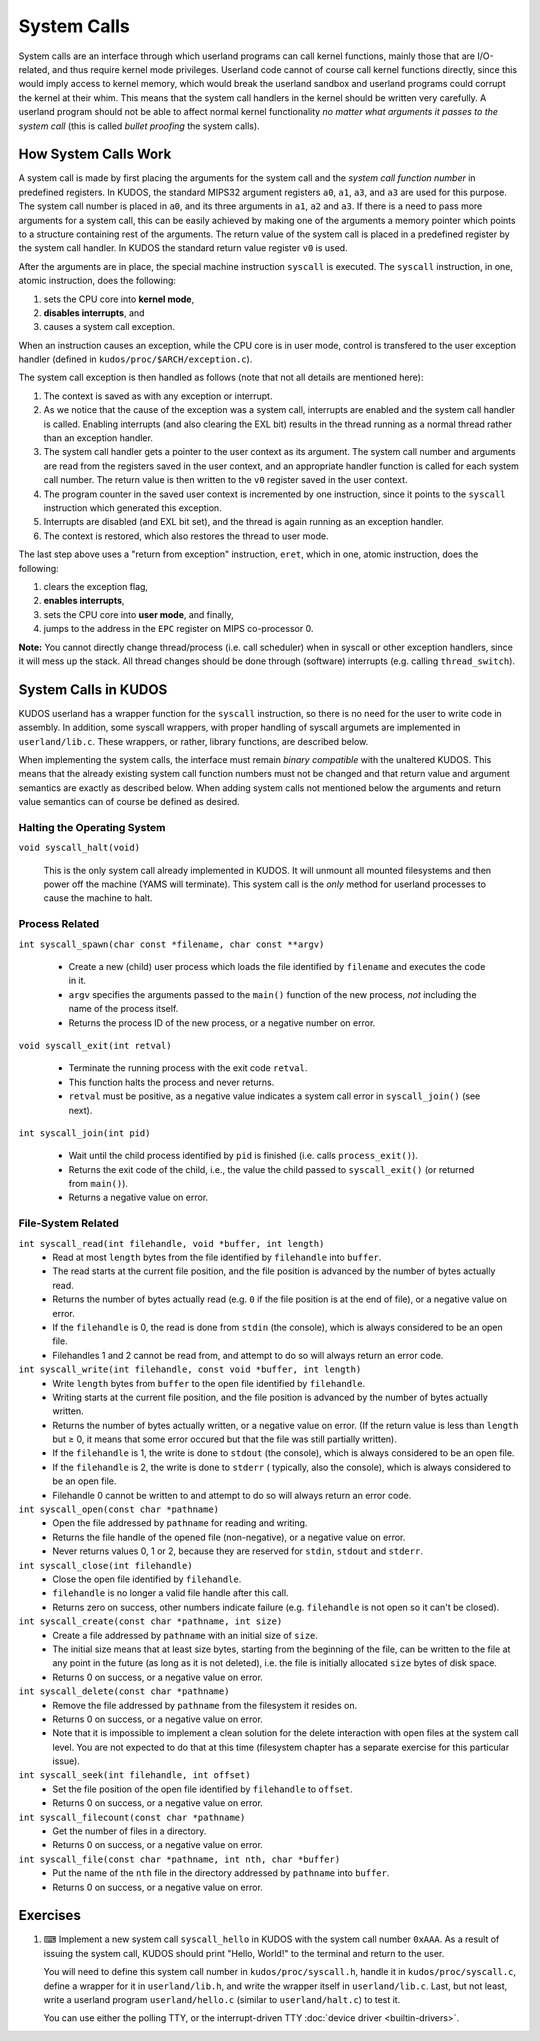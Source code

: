 System Calls
============

System calls are an interface through which userland programs can call kernel
functions, mainly those that are I/O-related, and thus require kernel mode
privileges. Userland code cannot of course call kernel functions directly,
since this would imply access to kernel memory, which would break the userland
sandbox and userland programs could corrupt the kernel at their whim. This
means that the system call handlers in the kernel should be written very
carefully. A userland program should not be able to affect normal kernel
functionality *no matter what arguments it passes to the system call* (this is
called *bullet proofing* the system calls).

How System Calls Work
---------------------

A system call is made by first placing the arguments for the system call and
the *system call function number* in predefined registers. In KUDOS, the
standard MIPS32 argument registers ``a0``, ``a1``, ``a3``, and ``a3`` are used
for this purpose. The system call number is placed in ``a0``, and its three
arguments in ``a1``, ``a2`` and ``a3``. If there is a need to pass more
arguments for a system call, this can be easily achieved by making one of the
arguments a memory pointer which points to a structure containing rest of the
arguments. The return value of the system call is placed in a predefined
register by the system call handler. In KUDOS the standard return value
register ``v0`` is used.

After the arguments are in place, the special machine instruction ``syscall``
is executed. The ``syscall`` instruction, in one, atomic instruction, does the
following:

1. sets the CPU core into **kernel mode**,
2. **disables interrupts**, and
3. causes a system call exception.

When an instruction causes an exception, while the CPU core is in user mode,
control is transfered to the user exception handler (defined in
``kudos/proc/$ARCH/exception.c``).

The system call exception is then handled as follows (note that not all details
are mentioned here):

1. The context is saved as with any exception or interrupt.

2. As we notice that the cause of the exception was a system call, interrupts
   are enabled and the system call handler is called. Enabling interrupts (and
   also clearing the EXL bit) results in the thread running as a normal thread
   rather than an exception handler.

3. The system call handler gets a pointer to the user context as its argument.
   The system call number and arguments are read from the registers saved in
   the user context, and an appropriate handler function is called for each
   system call number. The return value is then written to the ``v0`` register
   saved in the user context.

4. The program counter in the saved user context is incremented by one
   instruction, since it points to the ``syscall`` instruction which generated
   this exception.

5. Interrupts are disabled (and EXL bit set), and the thread is again running
   as an exception handler.

6. The context is restored, which also restores the thread to user mode.

The last step above uses a "return from exception" instruction, ``eret``, which
in one, atomic instruction, does the following:

1. clears the exception flag,
2. **enables interrupts**,
3. sets the CPU core into **user mode**, and finally,
4. jumps to the address in the ``EPC`` register on MIPS co-processor 0.

**Note:** You cannot directly change thread/process (i.e. call scheduler) when
in syscall or other exception handlers, since it will mess up the stack. All
thread changes should be done through (software) interrupts (e.g. calling
``thread_switch``).

System Calls in KUDOS
---------------------

KUDOS userland has a wrapper function for the ``syscall`` instruction, so there
is no need for the user to write code in assembly. In addition, some syscall
wrappers, with proper handling of syscall argumets are implemented in
``userland/lib.c``.  These wrappers, or rather, library functions, are
described below.

When implementing the system calls, the interface must remain *binary
compatible* with the unaltered KUDOS. This means that the already existing
system call function numbers must not be changed and that return value and
argument semantics are exactly as described below. When adding system calls not
mentioned below the arguments and return value semantics can of course be
defined as desired.

Halting the Operating System
^^^^^^^^^^^^^^^^^^^^^^^^^^^^

``void syscall_halt(void)``

  This is the only system call already implemented in KUDOS. It will unmount
  all mounted filesystems and then power off the machine (YAMS will terminate).
  This system call is the *only* method for userland processes to cause the
  machine to halt.

Process Related
^^^^^^^^^^^^^^^

``int syscall_spawn(char const *filename, char const **argv)``

  * Create a new (child) user process which loads the file identified by
    ``filename`` and executes the code in it.

  * ``argv`` specifies the arguments passed to the ``main()`` function
    of the new process, *not* including the name of the process
    itself.

  * Returns the process ID of the new process, or a negative number on
    error.

``void syscall_exit(int retval)``

  * Terminate the running process with the exit code ``retval``.

  * This function halts the process and never returns.

  * ``retval`` must be positive, as a negative value indicates a system
    call error in ``syscall_join()`` (see next).

``int syscall_join(int pid)``

  * Wait until the child process identified by ``pid`` is finished
    (i.e. calls ``process_exit()``).

  * Returns the exit code of the child, i.e., the value the child passed
    to ``syscall_exit()`` (or returned from ``main()``).

  * Returns a negative value on error.


File-System Related
^^^^^^^^^^^^^^^^^^^

``int syscall_read(int filehandle, void *buffer, int length)``
  * Read at most ``length`` bytes from the file identified by
    ``filehandle`` into ``buffer``.
  * The read starts at the current file position, and the file
    position is advanced by the number of bytes actually read.
  * Returns the number of bytes actually read (e.g. ``0`` if the file
    position is at the end of file), or a negative value on error.
  * If the ``filehandle`` is 0, the read is done from ``stdin``
    (the console), which is always considered to be an open file.
  * Filehandles 1 and 2 cannot be read from, and attempt to do so will
    always return an error code.

``int syscall_write(int filehandle, const void *buffer, int length)``
  * Write ``length`` bytes from ``buffer`` to the open file
    identified by ``filehandle``.
  * Writing starts at the current file position, and the file
    position is advanced by the number of bytes actually written.
  * Returns the number of bytes actually written, or a negative
    value on error. (If the return value is less than ``length`` but
    ≥ 0, it means that some error occured but that the file was still
    partially written).
  * If the ``filehandle`` is 1, the write is done to ``stdout`` (the
    console), which is always considered to be an open file.
  * If the ``filehandle`` is 2, the write is done to ``stderr`` (
    typically, also the console), which is always considered to be an open
    file.
  * Filehandle 0 cannot be written to and attempt to do so will always
    return an error code.

``int syscall_open(const char *pathname)``
  * Open the file addressed by ``pathname`` for reading and writing.
  * Returns the file handle of the opened file (non-negative), or a negative
    value on error.
  * Never returns values 0, 1 or 2, because they are reserved for ``stdin``,
    ``stdout`` and ``stderr``.

``int syscall_close(int filehandle)``
  * Close the open file identified by ``filehandle``.
  * ``filehandle`` is no longer a valid file handle after this call.
  * Returns zero on success, other numbers indicate failure (e.g.
    ``filehandle`` is not open so it can't be closed).

``int syscall_create(const char *pathname, int size)``
  * Create a file addressed by ``pathname`` with an initial size of ``size``.
  * The initial size means that at least size bytes, starting from the
    beginning of the file, can be written to the file at any point in the
    future (as long as it is not deleted), i.e. the file is initially
    allocated ``size`` bytes of disk space.
  * Returns 0 on success, or a negative value on error.

``int syscall_delete(const char *pathname)``
  * Remove the file addressed by ``pathname`` from the filesystem it resides
    on.
  * Returns 0 on success, or a negative value on error.
  * Note that it is impossible to implement a clean solution for the delete
    interaction with open files at the system call level. You are not
    expected to do that at this time (filesystem chapter has a separate
    exercise for this particular issue).

``int syscall_seek(int filehandle, int offset)``
  * Set the file position of the open file identified by ``filehandle`` to
    ``offset``.
  * Returns 0 on success, or a negative value on error.

``int syscall_filecount(const char *pathname)``
  * Get the number of files in a directory.
  * Returns 0 on success, or a negative value on error.

``int syscall_file(const char *pathname, int nth, char *buffer)``
  * Put the name of the ``nth`` file in the directory addressed by
    ``pathname`` into ``buffer``.
  * Returns 0 on success, or a negative value on error.

Exercises
---------

1. ⌨ Implement a new system call ``syscall_hello`` in KUDOS with the system
   call number ``0xAAA``. As a result of issuing the system call, KUDOS should
   print "Hello, World!" to the terminal and return to the user.

   You will need to define this system call number in ``kudos/proc/syscall.h``,
   handle it in ``kudos/proc/syscall.c``, define a wrapper for it in
   ``userland/lib.h``, and write the wrapper itself in ``userland/lib.c``. Last,
   but not least, write a userland program ``userland/hello.c`` (similar to
   ``userland/halt.c``) to test it.

   You can use either the polling TTY, or the interrupt-driven TTY :doc:`device
   driver <builtin-drivers>`.

